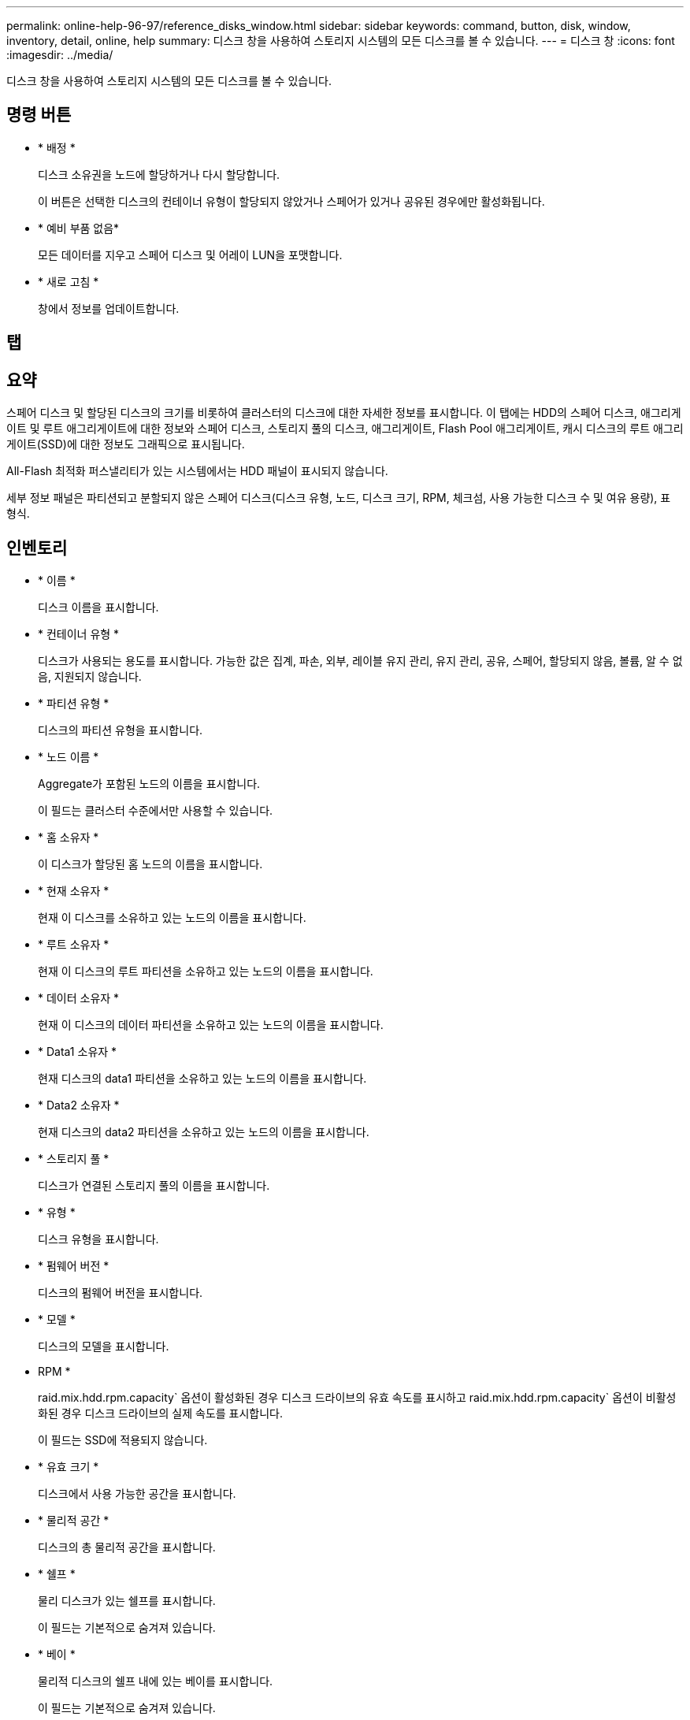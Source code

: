 ---
permalink: online-help-96-97/reference_disks_window.html 
sidebar: sidebar 
keywords: command, button, disk, window, inventory, detail, online, help 
summary: 디스크 창을 사용하여 스토리지 시스템의 모든 디스크를 볼 수 있습니다. 
---
= 디스크 창
:icons: font
:imagesdir: ../media/


[role="lead"]
디스크 창을 사용하여 스토리지 시스템의 모든 디스크를 볼 수 있습니다.



== 명령 버튼

* * 배정 *
+
디스크 소유권을 노드에 할당하거나 다시 할당합니다.

+
이 버튼은 선택한 디스크의 컨테이너 유형이 할당되지 않았거나 스페어가 있거나 공유된 경우에만 활성화됩니다.

* * 예비 부품 없음*
+
모든 데이터를 지우고 스페어 디스크 및 어레이 LUN을 포맷합니다.

* * 새로 고침 *
+
창에서 정보를 업데이트합니다.





== 탭



== 요약

스페어 디스크 및 할당된 디스크의 크기를 비롯하여 클러스터의 디스크에 대한 자세한 정보를 표시합니다. 이 탭에는 HDD의 스페어 디스크, 애그리게이트 및 루트 애그리게이트에 대한 정보와 스페어 디스크, 스토리지 풀의 디스크, 애그리게이트, Flash Pool 애그리게이트, 캐시 디스크의 루트 애그리게이트(SSD)에 대한 정보도 그래픽으로 표시됩니다.

All-Flash 최적화 퍼스낼리티가 있는 시스템에서는 HDD 패널이 표시되지 않습니다.

세부 정보 패널은 파티션되고 분할되지 않은 스페어 디스크(디스크 유형, 노드, 디스크 크기, RPM, 체크섬, 사용 가능한 디스크 수 및 여유 용량), 표 형식.



== 인벤토리

* * 이름 *
+
디스크 이름을 표시합니다.

* * 컨테이너 유형 *
+
디스크가 사용되는 용도를 표시합니다. 가능한 값은 집계, 파손, 외부, 레이블 유지 관리, 유지 관리, 공유, 스페어, 할당되지 않음, 볼륨, 알 수 없음, 지원되지 않습니다.

* * 파티션 유형 *
+
디스크의 파티션 유형을 표시합니다.

* * 노드 이름 *
+
Aggregate가 포함된 노드의 이름을 표시합니다.

+
이 필드는 클러스터 수준에서만 사용할 수 있습니다.

* * 홈 소유자 *
+
이 디스크가 할당된 홈 노드의 이름을 표시합니다.

* * 현재 소유자 *
+
현재 이 디스크를 소유하고 있는 노드의 이름을 표시합니다.

* * 루트 소유자 *
+
현재 이 디스크의 루트 파티션을 소유하고 있는 노드의 이름을 표시합니다.

* * 데이터 소유자 *
+
현재 이 디스크의 데이터 파티션을 소유하고 있는 노드의 이름을 표시합니다.

* * Data1 소유자 *
+
현재 디스크의 data1 파티션을 소유하고 있는 노드의 이름을 표시합니다.

* * Data2 소유자 *
+
현재 디스크의 data2 파티션을 소유하고 있는 노드의 이름을 표시합니다.

* * 스토리지 풀 *
+
디스크가 연결된 스토리지 풀의 이름을 표시합니다.

* * 유형 *
+
디스크 유형을 표시합니다.

* * 펌웨어 버전 *
+
디스크의 펌웨어 버전을 표시합니다.

* * 모델 *
+
디스크의 모델을 표시합니다.

* RPM *
+
raid.mix.hdd.rpm.capacity` 옵션이 활성화된 경우 디스크 드라이브의 유효 속도를 표시하고 raid.mix.hdd.rpm.capacity` 옵션이 비활성화된 경우 디스크 드라이브의 실제 속도를 표시합니다.

+
이 필드는 SSD에 적용되지 않습니다.

* * 유효 크기 *
+
디스크에서 사용 가능한 공간을 표시합니다.

* * 물리적 공간 *
+
디스크의 총 물리적 공간을 표시합니다.

* * 쉘프 *
+
물리 디스크가 있는 쉘프를 표시합니다.

+
이 필드는 기본적으로 숨겨져 있습니다.

* * 베이 *
+
물리적 디스크의 쉘프 내에 있는 베이를 표시합니다.

+
이 필드는 기본적으로 숨겨져 있습니다.

* * 풀 *
+
선택한 디스크가 할당된 풀의 이름을 표시합니다.

+
이 필드는 기본적으로 숨겨져 있습니다.

* * 체크섬 *
+
체크섬의 유형을 표시합니다.

+
이 필드는 기본적으로 숨겨져 있습니다.

* * 캐리어 ID *
+
지정된 다중 디스크 캐리어 내에 있는 디스크에 대한 정보를 지정합니다. ID는 64비트 값입니다.

+
이 필드는 기본적으로 숨겨져 있습니다.





== 재고 세부 정보 영역

인벤토리 탭 아래의 영역에는 집계 또는 볼륨(해당하는 경우), 공급업체 ID, 제로화 상태(백분율), 디스크 일련 번호, 디스크 고장 시 오류 세부 정보 등 선택한 디스크에 대한 자세한 정보가 표시됩니다. 공유 디스크의 경우 Inventory details 영역에 루트 및 비루트 애그리게이트를 포함한 모든 애그리게이트의 이름이 표시됩니다.

* 관련 정보 *

xref:task_viewing_disk_information.adoc[디스크 정보 보기]

